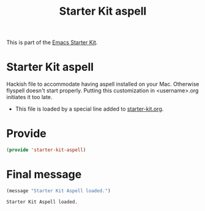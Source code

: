 # -*- coding: utf-8 -*-
# -*- find-file-hook: org-babel-execute-buffer -*-

#+TITLE: Starter Kit aspell
#+OPTIONS: toc:nil num:nil ^:nil

This is part of the [[file:starter-kit.org][Emacs Starter Kit]].

* Starter Kit aspell
Hackish file to accommodate having aspell installed on your Mac. Otherwise
flyspell doesn't start properly. Putting this customization in
<username>.org initiates it too late. 

- This file is loaded by a special line added to [[file:starter-kit.org][starter-kit.org]].


** COMMENT Specify aspell
#+begin_src emacs-lisp :tangle no
  (require 'flyspell)
  (setq ispell-program-name "aspell"
        ispell-dictionary "english"
        ispell-dictionary-alist
        (let ((default '("[A-Za-z]" "[^A-Za-z]" "[']" nil
                         ("-B" "-d" "english")
                         nil iso-8859-1)))
          `((nil ,@default)
            ("english" ,@default))))
  (setq ispell-extra-args '("--sug-mode=ultra"))
  (setq ispell-personal-dictionary "~/.aspell.en.pws")
  (setq flyspell-issue-message-flag nil)
  
 
;; More efforts to speed up flyspell
;; See http://www.brool.com/index.php/speeding-up-flyspell-region 
  (defadvice flyspell-region (around fast-flyspell-region)
    (cl-flet ( (sit-for (x) t) ) 
      ad-do-it))
  (ad-activate 'flyspell-region)
  
#+end_src

#+RESULTS:
: flyspell-region


* Provide 

#+BEGIN_SRC emacs-lisp :tangle yes
(provide 'starter-kit-aspell)
#+END_SRC

#+RESULTS:
: starter-kit-aspell

* Final message
#+source: message-line
#+begin_src emacs-lisp :tangle yes
  (message "Starter Kit Aspell loaded.")
#+end_src

#+RESULTS: message-line
: Starter Kit Aspell loaded.
